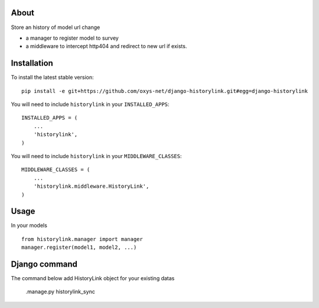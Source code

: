 -----
About
-----

Store an history of model url change

* a manager to register model to survey
* a middleware to intercept http404 and redirect to new url if exists.

------------
Installation
------------

To install the latest stable version::

	pip install -e git+https://github.com/oxys-net/django-historylink.git#egg=django-historylink


You will need to include ``historylink`` in your ``INSTALLED_APPS``::

	INSTALLED_APPS = (
	    ...
	    'historylink',            
	)

You will need to include ``historylink`` in your ``MIDDLEWARE_CLASSES``::

	MIDDLEWARE_CLASSES = (
	    ...
	    'historylink.middleware.HistoryLink',            
	)

-----
Usage
-----

In your models ::

	from historylink.manager import manager
	manager.register(model1, model2, ...)
	
	
--------------
Django command
--------------

The command below add HistoryLink object for your existing datas

	.manage.py historylink_sync